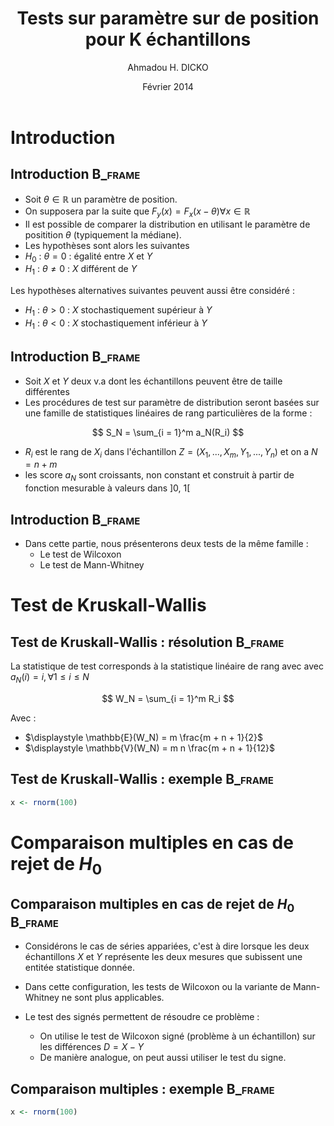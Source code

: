 #+TITLE: Tests sur paramètre sur de position pour K échantillons
#+AUTHOR: Ahmadou H. DICKO
#+DATE: Février 2014
#+startup: beamer
#+LATEX_CLASS: beamer
#+LATEX_CLASS_OPTIONS: [xetex, bigger]
#+LATEX_HEADER: \usepackage{minted}
#+LATEX_HEADER: \usepackage{fancyvrb}
#+LATEX_HEADER: \definecolor{newgray}{rgb}{0.95, 0.95, 0.95}
#+LATEX_HEADER: \newminted{r}{fontsize=\small, bgcolor=newgray}
#+LATEX_HEADER: \DefineVerbatimEnvironment{verbatim}{Verbatim}{fontsize=\small, label=R output, frame=lines, labelposition=topline}
#+LATEX_HEADER: \setmainfont[Mapping=tex-text,Ligatures=Common]{Minion Pro}
#+LATEX_HEADER: \setsansfont[Mapping=tex-text,Ligatures=Common]{Myriad Pro}
#+LATEX_HEADER: \setmathfont[Scale=MatchLowercase]{Minion Pro}
#+LATEX_HEADER: \setmonofont[Scale=0.75]{Source Code Pro}
#+LATEX_HEADER: \institute[ENSAE]{ENSAE}
#+COLUMNS: %40ITEM %10BEAMER_env(Env) %9BEAMER_envargs(Env Args) %4BEAMER_col(Col) %10BEAMER_extra(Extra)
#+BEAMER_THEME: Boadilla
#+BEAMER_COLOR_THEME: orchid
#+BEAMER_HEADER: \setbeamertemplate{navigation symbols}{}
#+PROPERTY: session *R*
#+PROPERTY: cache yes 
#+PROPERTY: exports both
#+PROPERTY: tangle yes
#+PROPERTY: results output graphics
#+OPTIONS: toc:nil H:2

#+LATEX:\selectlanguage{frenchb}
#+LATEX:\begin{frame}[t]{Plan}
#+LATEX:\tableofcontents
#+LATEX:\end{frame}

* Introduction
#+begin_src R :exports none :results silent :session
  library(Cairo)
  library(plyr)
  mainfont <- "Minion Pro"
  CairoFonts(regular = paste(mainfont, "style=Regular", sep=":"),
             bold = paste(mainfont, "style=Bold", sep=":"),
             italic = paste(mainfont, "style=Italic", sep=":"),
             bolditalic = paste(mainfont, "style=Bold Italic,BoldItalic", sep=":"))
  pdf <- CairoPDF
  options(prompt = "> ")
#+end_src
  
** Introduction							    :B_frame:
   :PROPERTIES:
   :BEAMER_env: frame
   :END:

- Soit $\theta \in \mathbb{R}$ un paramètre de position.
- On supposera par la suite que $F_y(x) = F_x(x - \theta) \forall x \in \mathbb{R}$
- Il est possible de comparer la distribution en utilisant le paramètre
  de positition $\theta$ (typiquement la médiane).
- Les hypothèses sont alors les suivantes
- $H_0\ :\ \theta = 0$ : égalité entre $X$ et $Y$
- $H_1\ :\ \theta \neq 0$ : $X$ différent de $Y$

Les hypothèses alternatives suivantes peuvent aussi être considéré :
- $H_1\ :\ \theta > 0$ : $X$ stochastiquement supérieur à $Y$
- $H_1\ :\ \theta < 0$ : $X$ stochastiquement inférieur à $Y$

** Introduction 						    :B_frame:
   :PROPERTIES:
   :BEAMER_env: frame
   :BEAMER_OPT: t
   :END:

- Soit $X$ et $Y$ deux v.a dont les échantillons peuvent être de taille différentes
- Les procédures de test sur paramètre de distribution seront basées sur
  une famille de statistiques linéaires de rang particulières de la forme :

\[
S_N = \sum_{i = 1}^m a_N(R_i)
\]

- $R_i$ est le rang de $X_i$ dans l'échantillon $Z = (X_1, ..., X_m, Y_1, ..., Y_n)$ et on a $N = n + m$  
- les score $a_N$ sont croissants, non constant et construit à partir de fonction mesurable à valeurs dans $]0,\ 1[$

** Introduction							    :B_frame:
   :PROPERTIES:
   :BEAMER_env: frame
   :END:

- Dans cette partie, nous présenterons deux tests de la même famille :
  - Le test de Wilcoxon
  - Le test de Mann-Whitney

* Test de Kruskall-Wallis
#+LATEX:\begin{frame}{Plan}
#+LATEX:\tableofcontents[currentsection]
#+LATEX:\end{frame}
** Test de Kruskall-Wallis : résolution 			    :B_frame:
   :PROPERTIES:
   :BEAMER_env: frame
   :END:
La statistique de test corresponds à la statistique linéaire de rang avec
avec $a_N(i) = i, \forall 1\leq i \leq N$

\[
W_N = \sum_{i = 1}^m R_i
\]

Avec :
- $\displaystyle \mathbb{E}(W_N) = m \frac{m + n + 1}{2}$
- $\displaystyle \mathbb{V}(W_N) = m n \frac{m + n + 1}{12}$


** Test de Kruskall-Wallis : exemple				    :B_frame:
   :PROPERTIES:
   :BEAMER_env: frame
   :END:

#+begin_src R :exports both
x <- rnorm(100)
#+end_src

* Comparaison multiples en cas de rejet de $H_0$
#+LATEX:\begin{frame}{Plan}
#+LATEX:\tableofcontents[currentsection]
#+LATEX:\end{frame}
** Comparaison multiples en cas de rejet de $H_0$								    :B_frame:
   :PROPERTIES:
   :BEAMER_env: frame
   :END:

- Considérons le cas de séries appariées, c'est à dire
  lorsque les deux échantillons $X$ et $Y$ représente les deux mesures
  que subissent une entitée statistique donnée.

- Dans cette configuration, les tests de Wilcoxon ou la variante de Mann-Whitney ne 
  sont plus applicables.

- Le test des signés permettent de résoudre ce problème :
  - On utilise le test de Wilcoxon signé (problème à un échantillon) sur les différences $D = X - Y$  
  - De manière analogue, on peut aussi utiliser le test du signe.

** Comparaison multiples : exemple 					    :B_frame:
   :PROPERTIES:
   :BEAMER_env: frame
   :END:

#+begin_src R :exports both
x <- rnorm(100)
#+end_src

